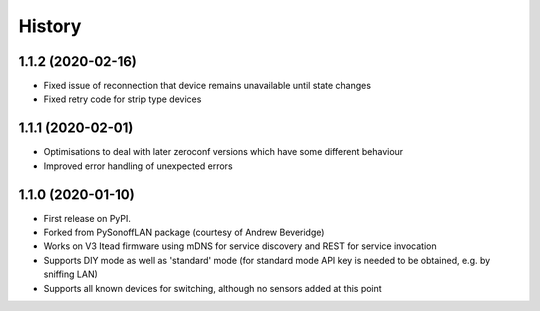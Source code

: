 History
=======

1.1.2 (2020-02-16)
------------------

* Fixed issue of reconnection that device remains unavailable until state changes
* Fixed retry code for strip type devices


1.1.1 (2020-02-01)
------------------

* Optimisations to deal with later zeroconf versions which have some different behaviour
* Improved error handling of unexpected errors

1.1.0 (2020-01-10)
------------------

* First release on PyPI.
* Forked from PySonoffLAN package (courtesy of Andrew Beveridge)
* Works on V3 Itead firmware using mDNS for service discovery and REST for service invocation
* Supports DIY mode as well as 'standard' mode (for standard mode API key is needed to be obtained, e.g. by sniffing LAN)
* Supports all known devices for switching, although no sensors added at this point
